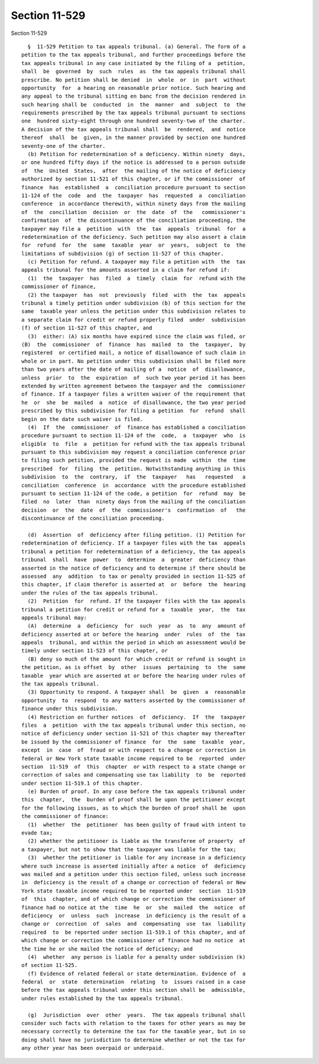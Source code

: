 Section 11-529
==============

Section 11-529 ::    
        
     
        §  11-529 Petition to tax appeals tribunal. (a) General. The form of a
      petition to the tax appeals tribunal, and further proceedings before the
      tax appeals tribunal in any case initiated by the filing of a  petition,
      shall  be  governed  by  such  rules  as  the tax appeals tribunal shall
      prescribe. No petition shall be denied  in  whole  or  in  part  without
      opportunity  for  a hearing on reasonable prior notice. Such hearing and
      any appeal to the tribunal sitting en banc from the decision rendered in
      such hearing shall be  conducted  in  the  manner  and  subject  to  the
      requirements prescribed by the tax appeals tribunal pursuant to sections
      one  hundred sixty-eight through one hundred seventy-two of the charter.
      A decision of the tax appeals tribunal shall  be  rendered,  and  notice
      thereof  shall  be  given, in the manner provided by section one hundred
      seventy-one of the charter.
        (b) Petition for redetermination of a deficiency. Within ninety  days,
      or one hundred fifty days if the notice is addressed to a person outside
      of  the  United  States,  after  the mailing of the notice of deficiency
      authorized by section 11-521 of this chapter, or if the commissioner  of
      finance  has  established  a  conciliation procedure pursuant to section
      11-124 of the  code  and  the  taxpayer  has  requested  a  conciliation
      conference  in accordance therewith, within ninety days from the mailing
      of  the  conciliation  decision  or  the  date  of  the   commissioner's
      confirmation  of  the discontinuance of the conciliation proceeding, the
      taxpayer may file a  petition  with  the  tax  appeals  tribunal  for  a
      redetermination of the deficiency. Such petition may also assert a claim
      for  refund  for  the  same  taxable  year  or  years,  subject  to  the
      limitations of subdivision (g) of section 11-527 of this chapter.
        (c) Petition for refund. A taxpayer may file a petition with  the  tax
      appeals tribunal for the amounts asserted in a claim for refund if:
        (1)  the  taxpayer  has  filed  a  timely  claim  for  refund with the
      commissioner of finance,
        (2) the taxpayer  has  not  previously  filed  with  the  tax  appeals
      tribunal a timely petition under subdivision (b) of this section for the
      same  taxable year unless the petition under this subdivision relates to
      a separate claim for credit or refund properly filed  under  subdivision
      (f) of section 11-527 of this chapter, and
        (3)  either: (A) six months have expired since the claim was filed, or
      (B)  the  commissioner  of  finance  has  mailed  to  the  taxpayer,  by
      registered  or certified mail, a notice of disallowance of such claim in
      whole or in part. No petition under this subdivision shall be filed more
      than two years after the date of mailing of a  notice  of  disallowance,
      unless  prior  to  the  expiration  of  such two year period it has been
      extended by written agreement between the taxpayer and the  commissioner
      of finance. If a taxpayer files a written waiver of the requirement that
      he  or  she  be  mailed  a  notice  of disallowance, the two year period
      prescribed by this subdivision for filing a petition  for  refund  shall
      begin on the date such waiver is filed.
        (4)  If  the  commissioner  of  finance has established a conciliation
      procedure pursuant to section 11-124 of the  code,  a  taxpayer  who  is
      eligible  to  file  a  petition for refund with the tax appeals tribunal
      pursuant to this subdivision may request a conciliation conference prior
      to filing such petition, provided the request is made  within  the  time
      prescribed  for  filing  the  petition. Notwithstanding anything in this
      subdivision  to  the  contrary,  if  the  taxpayer   has   requested   a
      conciliation  conference  in  accordance  with the procedure established
      pursuant to section 11-124 of the code, a petition  for  refund  may  be
      filed  no  later  than  ninety days from the mailing of the conciliation
      decision  or  the  date  of  the  commissioner's  confirmation  of   the
      discontinuance of the conciliation proceeding.
    
        (d)  Assertion  of  deficiency after filing petition. (1) Petition for
      redetermination of deficiency. If a taxpayer files with the tax  appeals
      tribunal a petition for redetermination of a deficiency, the tax appeals
      tribunal  shall  have  power  to  determine  a  greater  deficiency than
      asserted in the notice of deficiency and to determine if there should be
      assessed  any  addition  to tax or penalty provided in section 11-525 of
      this chapter, if claim therefor is asserted at  or  before  the  hearing
      under the rules of the tax appeals tribunal.
        (2)  Petition  for  refund. If the taxpayer files with the tax appeals
      tribunal a petition for credit or refund for a  taxable  year,  the  tax
      appeals tribunal may:
        (A)  determine  a  deficiency  for  such  year  as  to  any  amount of
      deficiency asserted at or before the hearing  under  rules  of  the  tax
      appeals  tribunal, and within the period in which an assessment would be
      timely under section 11-523 of this chapter, or
        (B) deny so much of the amount for which credit or refund is sought in
      the petition, as is offset  by  other  issues  pertaining  to  the  same
      taxable  year which are asserted at or before the hearing under rules of
      the tax appeals tribunal.
        (3) Opportunity to respond. A taxpayer shall  be  given  a  reasonable
      opportunity  to  respond  to any matters asserted by the commissioner of
      finance under this subdivision.
        (4) Restriction on further notices  of  deficiency.  If  the  taxpayer
      files  a  petition  with the tax appeals tribunal under this section, no
      notice of deficiency under section 11-521 of this chapter may thereafter
      be issued by the commissioner of finance  for  the  same  taxable  year,
      except  in  case  of  fraud or with respect to a change or correction in
      federal or New York state taxable income required to be  reported  under
      section  11-519  of  this  chapter  or with respect to a state change or
      correction of sales and compensating use tax liability  to  be  reported
      under section 11-519.1 of this chapter.
        (e) Burden of proof. In any case before the tax appeals tribunal under
      this  chapter,  the  burden of proof shall be upon the petitioner except
      for the following issues, as to which the burden of proof shall be  upon
      the commissioner of finance:
        (1)  whether  the  petitioner  has been guilty of fraud with intent to
      evade tax;
        (2) whether the petitioner is liable as the transferee of property  of
      a taxpayer, but not to show that the taxpayer was liable for the tax;
        (3)  whether the petitioner is liable for any increase in a deficiency
      where such increase is asserted initially after a notice  of  deficiency
      was mailed and a petition under this section filed, unless such increase
      in  deficiency is the result of a change or correction of federal or New
      York state taxable income required to be reported under  section  11-519
      of  this  chapter, and of which change or correction the commissioner of
      finance had no notice at the  time  he  or  she  mailed  the  notice  of
      deficiency  or  unless  such  increase  in deficiency is the result of a
      change or  correction  of  sales  and  compensating  use  tax  liability
      required  to  be reported under section 11-519.1 of this chapter, and of
      which change or correction the commissioner of finance had no notice  at
      the time he or she mailed the notice of deficiency; and
        (4)  whether  any person is liable for a penalty under subdivision (k)
      of section 11-525.
        (f) Evidence of related federal or state determination. Evidence of  a
      federal  or  state  determination  relating  to  issues raised in a case
      before the tax appeals tribunal under this section shall be  admissible,
      under rules established by the tax appeals tribunal.
    
        (g)  Jurisdiction  over  other  years.  The tax appeals tribunal shall
      consider such facts with relation to the taxes for other years as may be
      necessary correctly to determine the tax for the taxable year, but in so
      doing shall have no jurisdiction to determine whether or not the tax for
      any other year has been overpaid or underpaid.
    
    
    
    
    
    
    